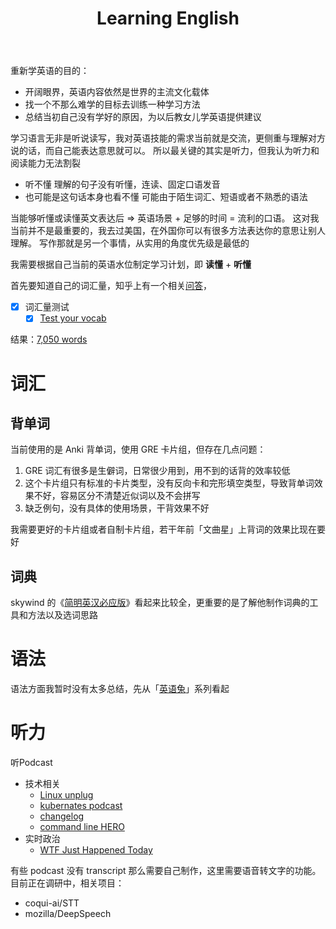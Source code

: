 #+TITLE: Learning English


重新学英语的目的：
- 开阔眼界，英语内容依然是世界的主流文化载体
- 找一个不那么难学的目标去训练一种学习方法
- 总结当初自己没有学好的原因，为以后教女儿学英语提供建议

学习语言无非是听说读写，我对英语技能的需求当前就是交流，更侧重与理解对方说的话，而自己能表达意思就可以。
所以最关键的其实是听力，但我认为听力和阅读能力无法割裂
- 听不懂
  理解的句子没有听懂，连读、固定口语发音
- 也可能是这句话本身也看不懂
  可能由于陌生词汇、短语或者不熟悉的语法

当能够听懂或读懂英文表达后 => 英语场景 + 足够的时间 = 流利的口语。
这对我当前并不是最重要的，我去过美国，在外国你可以有很多方法表达你的意思让别人理解。
写作那就是另一个事情，从实用的角度优先级是最低的

我需要根据自己当前的英语水位制定学习计划，即 *读懂* + *听懂*

首先要知道自己的词汇量，知乎上有一个相关[[https://www.zhihu.com/question/378366898][问答]]，

- [X] 词汇量测试
  - [X] [[http://testyourvocab.com/][Test your vocab]]
结果：[[http://testyourvocab.com/result?user=17250218][7,050 words]]




* 词汇

** 背单词
当前使用的是 Anki 背单词，使用 GRE 卡片组，但存在几点问题：
1. GRE 词汇有很多是生僻词，日常很少用到，用不到的话背的效率较低
2. 这个卡片组只有标准的卡片类型，没有反向卡和完形填空类型，导致背单词效果不好，容易区分不清楚近似词以及不会拼写
3. 缺乏例句，没有具体的使用场景，干背效果不好

我需要更好的卡片组或者自制卡片组，若干年前「文曲星」上背词的效果比现在要好

** 词典
skywind 的《[[https://zhuanlan.zhihu.com/p/31493883][简明英汉必应版]]》看起来比较全，更重要的是了解他制作词典的工具和方法以及选词思路


* 语法
语法方面我暂时没有太多总结，先从「[[https://www.yingyutu.com/][英语兔]]」系列看起

* 听力

听Podcast

+ 技术相关
  - [[https://linuxunplugged.com/][Linux unplug]]
  - [[https://kubernetespodcast.com/][kubernates podcast]]
  - [[https://changelog.com/podcast][changelog]]
  - [[https://www.redhat.com/en/command-line-heroes][command line HERO]]
+ 实时政治
  - [[https://whatthefuckjusthappenedtoday.com/podcasts/][WTF Just Happened Today]]

有些 podcast 没有 transcript 那么需要自己制作，这里需要语音转文字的功能。目前正在调研中，相关项目：
- coqui-ai/STT
- mozilla/DeepSpeech
